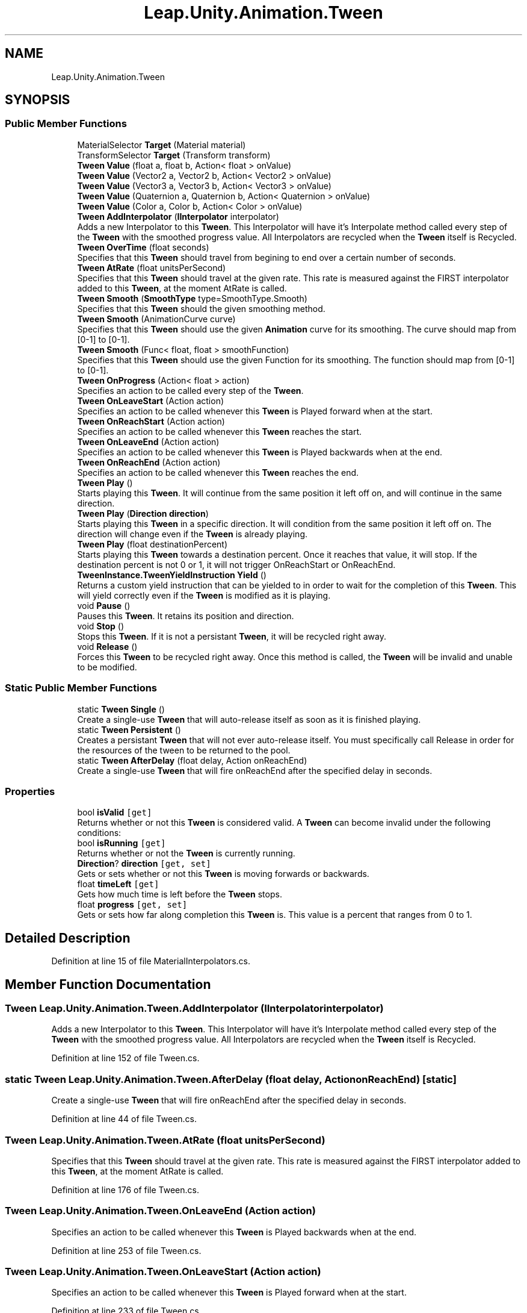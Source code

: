 .TH "Leap.Unity.Animation.Tween" 3 "Sat Jul 20 2019" "Version https://github.com/Saurabhbagh/Multi-User-VR-Viewer--10th-July/" "Multi User Vr Viewer" \" -*- nroff -*-
.ad l
.nh
.SH NAME
Leap.Unity.Animation.Tween
.SH SYNOPSIS
.br
.PP
.SS "Public Member Functions"

.in +1c
.ti -1c
.RI "MaterialSelector \fBTarget\fP (Material material)"
.br
.ti -1c
.RI "TransformSelector \fBTarget\fP (Transform transform)"
.br
.ti -1c
.RI "\fBTween\fP \fBValue\fP (float a, float b, Action< float > onValue)"
.br
.ti -1c
.RI "\fBTween\fP \fBValue\fP (Vector2 a, Vector2 b, Action< Vector2 > onValue)"
.br
.ti -1c
.RI "\fBTween\fP \fBValue\fP (Vector3 a, Vector3 b, Action< Vector3 > onValue)"
.br
.ti -1c
.RI "\fBTween\fP \fBValue\fP (Quaternion a, Quaternion b, Action< Quaternion > onValue)"
.br
.ti -1c
.RI "\fBTween\fP \fBValue\fP (Color a, Color b, Action< Color > onValue)"
.br
.ti -1c
.RI "\fBTween\fP \fBAddInterpolator\fP (\fBIInterpolator\fP interpolator)"
.br
.RI "Adds a new Interpolator to this \fBTween\fP\&. This Interpolator will have it's Interpolate method called every step of the \fBTween\fP with the smoothed progress value\&. All Interpolators are recycled when the \fBTween\fP itself is Recycled\&. "
.ti -1c
.RI "\fBTween\fP \fBOverTime\fP (float seconds)"
.br
.RI "Specifies that this \fBTween\fP should travel from begining to end over a certain number of seconds\&. "
.ti -1c
.RI "\fBTween\fP \fBAtRate\fP (float unitsPerSecond)"
.br
.RI "Specifies that this \fBTween\fP should travel at the given rate\&. This rate is measured against the FIRST interpolator added to this \fBTween\fP, at the moment AtRate is called\&. "
.ti -1c
.RI "\fBTween\fP \fBSmooth\fP (\fBSmoothType\fP type=SmoothType\&.Smooth)"
.br
.RI "Specifies that this \fBTween\fP should the given smoothing method\&. "
.ti -1c
.RI "\fBTween\fP \fBSmooth\fP (AnimationCurve curve)"
.br
.RI "Specifies that this \fBTween\fP should use the given \fBAnimation\fP curve for its smoothing\&. The curve should map from [0-1] to [0-1]\&. "
.ti -1c
.RI "\fBTween\fP \fBSmooth\fP (Func< float, float > smoothFunction)"
.br
.RI "Specifies that this \fBTween\fP should use the given Function for its smoothing\&. The function should map from [0-1] to [0-1]\&. "
.ti -1c
.RI "\fBTween\fP \fBOnProgress\fP (Action< float > action)"
.br
.RI "Specifies an action to be called every step of the \fBTween\fP\&. "
.ti -1c
.RI "\fBTween\fP \fBOnLeaveStart\fP (Action action)"
.br
.RI "Specifies an action to be called whenever this \fBTween\fP is Played forward when at the start\&. "
.ti -1c
.RI "\fBTween\fP \fBOnReachStart\fP (Action action)"
.br
.RI "Specifies an action to be called whenever this \fBTween\fP reaches the start\&. "
.ti -1c
.RI "\fBTween\fP \fBOnLeaveEnd\fP (Action action)"
.br
.RI "Specifies an action to be called whenever this \fBTween\fP is Played backwards when at the end\&. "
.ti -1c
.RI "\fBTween\fP \fBOnReachEnd\fP (Action action)"
.br
.RI "Specifies an action to be called whenever this \fBTween\fP reaches the end\&. "
.ti -1c
.RI "\fBTween\fP \fBPlay\fP ()"
.br
.RI "Starts playing this \fBTween\fP\&. It will continue from the same position it left off on, and will continue in the same direction\&. "
.ti -1c
.RI "\fBTween\fP \fBPlay\fP (\fBDirection\fP \fBdirection\fP)"
.br
.RI "Starts playing this \fBTween\fP in a specific direction\&. It will condition from the same position it left off on\&. The direction will change even if the \fBTween\fP is already playing\&. "
.ti -1c
.RI "\fBTween\fP \fBPlay\fP (float destinationPercent)"
.br
.RI "Starts playing this \fBTween\fP towards a destination percent\&. Once it reaches that value, it will stop\&. If the destination percent is not 0 or 1, it will not trigger OnReachStart or OnReachEnd\&. "
.ti -1c
.RI "\fBTweenInstance\&.TweenYieldInstruction\fP \fBYield\fP ()"
.br
.RI "Returns a custom yield instruction that can be yielded to in order to wait for the completion of this \fBTween\fP\&. This will yield correctly even if the \fBTween\fP is modified as it is playing\&. "
.ti -1c
.RI "void \fBPause\fP ()"
.br
.RI "Pauses this \fBTween\fP\&. It retains its position and direction\&. "
.ti -1c
.RI "void \fBStop\fP ()"
.br
.RI "Stops this \fBTween\fP\&. If it is not a persistant \fBTween\fP, it will be recycled right away\&. "
.ti -1c
.RI "void \fBRelease\fP ()"
.br
.RI "Forces this \fBTween\fP to be recycled right away\&. Once this method is called, the \fBTween\fP will be invalid and unable to be modified\&. "
.in -1c
.SS "Static Public Member Functions"

.in +1c
.ti -1c
.RI "static \fBTween\fP \fBSingle\fP ()"
.br
.RI "Create a single-use \fBTween\fP that will auto-release itself as soon as it is finished playing\&. "
.ti -1c
.RI "static \fBTween\fP \fBPersistent\fP ()"
.br
.RI "Creates a persistant \fBTween\fP that will not ever auto-release itself\&. You must specifically call Release in order for the resources of the tween to be returned to the pool\&. "
.ti -1c
.RI "static \fBTween\fP \fBAfterDelay\fP (float delay, Action onReachEnd)"
.br
.RI "Create a single-use \fBTween\fP that will fire onReachEnd after the specified delay in seconds\&. "
.in -1c
.SS "Properties"

.in +1c
.ti -1c
.RI "bool \fBisValid\fP\fC [get]\fP"
.br
.RI "Returns whether or not this \fBTween\fP is considered valid\&. A \fBTween\fP can become invalid under the following conditions: "
.ti -1c
.RI "bool \fBisRunning\fP\fC [get]\fP"
.br
.RI "Returns whether or not the \fBTween\fP is currently running\&. "
.ti -1c
.RI "\fBDirection\fP? \fBdirection\fP\fC [get, set]\fP"
.br
.RI "Gets or sets whether or not this \fBTween\fP is moving forwards or backwards\&. "
.ti -1c
.RI "float \fBtimeLeft\fP\fC [get]\fP"
.br
.RI "Gets how much time is left before the \fBTween\fP stops\&. "
.ti -1c
.RI "float \fBprogress\fP\fC [get, set]\fP"
.br
.RI "Gets or sets how far along completion this \fBTween\fP is\&. This value is a percent that ranges from 0 to 1\&. "
.in -1c
.SH "Detailed Description"
.PP 
Definition at line 15 of file MaterialInterpolators\&.cs\&.
.SH "Member Function Documentation"
.PP 
.SS "\fBTween\fP Leap\&.Unity\&.Animation\&.Tween\&.AddInterpolator (\fBIInterpolator\fP interpolator)"

.PP
Adds a new Interpolator to this \fBTween\fP\&. This Interpolator will have it's Interpolate method called every step of the \fBTween\fP with the smoothed progress value\&. All Interpolators are recycled when the \fBTween\fP itself is Recycled\&. 
.PP
Definition at line 152 of file Tween\&.cs\&.
.SS "static \fBTween\fP Leap\&.Unity\&.Animation\&.Tween\&.AfterDelay (float delay, Action onReachEnd)\fC [static]\fP"

.PP
Create a single-use \fBTween\fP that will fire onReachEnd after the specified delay in seconds\&. 
.PP
Definition at line 44 of file Tween\&.cs\&.
.SS "\fBTween\fP Leap\&.Unity\&.Animation\&.Tween\&.AtRate (float unitsPerSecond)"

.PP
Specifies that this \fBTween\fP should travel at the given rate\&. This rate is measured against the FIRST interpolator added to this \fBTween\fP, at the moment AtRate is called\&. 
.PP
Definition at line 176 of file Tween\&.cs\&.
.SS "\fBTween\fP Leap\&.Unity\&.Animation\&.Tween\&.OnLeaveEnd (Action action)"

.PP
Specifies an action to be called whenever this \fBTween\fP is Played backwards when at the end\&. 
.PP
Definition at line 253 of file Tween\&.cs\&.
.SS "\fBTween\fP Leap\&.Unity\&.Animation\&.Tween\&.OnLeaveStart (Action action)"

.PP
Specifies an action to be called whenever this \fBTween\fP is Played forward when at the start\&. 
.PP
Definition at line 233 of file Tween\&.cs\&.
.SS "\fBTween\fP Leap\&.Unity\&.Animation\&.Tween\&.OnProgress (Action< float > action)"

.PP
Specifies an action to be called every step of the \fBTween\fP\&. This callback happens after:
.IP "\(bu" 2
OnLeaveStart
.IP "\(bu" 2
OnLeaveEnd
.IP "\(bu" 2
All interpolators have been interpolated This callback happens before:
.IP "\(bu" 2
OnReachStart
.IP "\(bu" 2
OnReachEnd 
.PP

.PP
Definition at line 223 of file Tween\&.cs\&.
.SS "\fBTween\fP Leap\&.Unity\&.Animation\&.Tween\&.OnReachEnd (Action action)"

.PP
Specifies an action to be called whenever this \fBTween\fP reaches the end\&. 
.PP
Definition at line 263 of file Tween\&.cs\&.
.SS "\fBTween\fP Leap\&.Unity\&.Animation\&.Tween\&.OnReachStart (Action action)"

.PP
Specifies an action to be called whenever this \fBTween\fP reaches the start\&. 
.PP
Definition at line 243 of file Tween\&.cs\&.
.SS "\fBTween\fP Leap\&.Unity\&.Animation\&.Tween\&.OverTime (float seconds)"

.PP
Specifies that this \fBTween\fP should travel from begining to end over a certain number of seconds\&. 
.PP
Definition at line 166 of file Tween\&.cs\&.
.SS "void Leap\&.Unity\&.Animation\&.Tween\&.Pause ()"

.PP
Pauses this \fBTween\fP\&. It retains its position and direction\&. 
.PP
Definition at line 335 of file Tween\&.cs\&.
.SS "static \fBTween\fP Leap\&.Unity\&.Animation\&.Tween\&.Persistent ()\fC [static]\fP"

.PP
Creates a persistant \fBTween\fP that will not ever auto-release itself\&. You must specifically call Release in order for the resources of the tween to be returned to the pool\&. 
.PP
Definition at line 37 of file Tween\&.cs\&.
.SS "\fBTween\fP Leap\&.Unity\&.Animation\&.Tween\&.Play ()"

.PP
Starts playing this \fBTween\fP\&. It will continue from the same position it left off on, and will continue in the same direction\&. 
.PP
Definition at line 273 of file Tween\&.cs\&.
.SS "\fBTween\fP Leap\&.Unity\&.Animation\&.Tween\&.Play (\fBDirection\fP direction)"

.PP
Starts playing this \fBTween\fP in a specific direction\&. It will condition from the same position it left off on\&. The direction will change even if the \fBTween\fP is already playing\&. 
.PP
Definition at line 293 of file Tween\&.cs\&.
.SS "\fBTween\fP Leap\&.Unity\&.Animation\&.Tween\&.Play (float destinationPercent)"

.PP
Starts playing this \fBTween\fP towards a destination percent\&. Once it reaches that value, it will stop\&. If the destination percent is not 0 or 1, it will not trigger OnReachStart or OnReachEnd\&. 
.PP
Definition at line 307 of file Tween\&.cs\&.
.SS "void Leap\&.Unity\&.Animation\&.Tween\&.Release ()"

.PP
Forces this \fBTween\fP to be recycled right away\&. Once this method is called, the \fBTween\fP will be invalid and unable to be modified\&. 
.PP
Definition at line 363 of file Tween\&.cs\&.
.SS "static \fBTween\fP Leap\&.Unity\&.Animation\&.Tween\&.Single ()\fC [static]\fP"

.PP
Create a single-use \fBTween\fP that will auto-release itself as soon as it is finished playing\&. 
.PP
Definition at line 29 of file Tween\&.cs\&.
.SS "\fBTween\fP Leap\&.Unity\&.Animation\&.Tween\&.Smooth (\fBSmoothType\fP type = \fCSmoothType\&.Smooth\fP)"

.PP
Specifies that this \fBTween\fP should the given smoothing method\&. 
.PP
Definition at line 185 of file Tween\&.cs\&.
.SS "\fBTween\fP Leap\&.Unity\&.Animation\&.Tween\&.Smooth (AnimationCurve curve)"

.PP
Specifies that this \fBTween\fP should use the given \fBAnimation\fP curve for its smoothing\&. The curve should map from [0-1] to [0-1]\&. 
.PP
Definition at line 195 of file Tween\&.cs\&.
.SS "\fBTween\fP Leap\&.Unity\&.Animation\&.Tween\&.Smooth (Func< float, float > smoothFunction)"

.PP
Specifies that this \fBTween\fP should use the given Function for its smoothing\&. The function should map from [0-1] to [0-1]\&. 
.PP
Definition at line 206 of file Tween\&.cs\&.
.SS "void Leap\&.Unity\&.Animation\&.Tween\&.Stop ()"

.PP
Stops this \fBTween\fP\&. If it is not a persistant \fBTween\fP, it will be recycled right away\&. 
.PP
Definition at line 346 of file Tween\&.cs\&.
.SS "MaterialSelector Leap\&.Unity\&.Animation\&.Tween\&.Target (Material material)"

.PP
Definition at line 16 of file MaterialInterpolators\&.cs\&.
.SS "TransformSelector Leap\&.Unity\&.Animation\&.Tween\&.Target (Transform transform)"

.PP
Definition at line 17 of file TransformInterpolators\&.cs\&.
.SS "\fBTween\fP Leap\&.Unity\&.Animation\&.Tween\&.Value (float a, float b, Action< float > onValue)"

.PP
Definition at line 19 of file ValueInterpolators\&.cs\&.
.SS "\fBTween\fP Leap\&.Unity\&.Animation\&.Tween\&.Value (Vector2 a, Vector2 b, Action< Vector2 > onValue)"

.PP
Definition at line 39 of file ValueInterpolators\&.cs\&.
.SS "\fBTween\fP Leap\&.Unity\&.Animation\&.Tween\&.Value (Vector3 a, Vector3 b, Action< Vector3 > onValue)"

.PP
Definition at line 59 of file ValueInterpolators\&.cs\&.
.SS "\fBTween\fP Leap\&.Unity\&.Animation\&.Tween\&.Value (Quaternion a, Quaternion b, Action< Quaternion > onValue)"

.PP
Definition at line 79 of file ValueInterpolators\&.cs\&.
.SS "\fBTween\fP Leap\&.Unity\&.Animation\&.Tween\&.Value (Color a, Color b, Action< Color > onValue)"

.PP
Definition at line 99 of file ValueInterpolators\&.cs\&.
.SS "\fBTweenInstance\&.TweenYieldInstruction\fP Leap\&.Unity\&.Animation\&.Tween\&.Yield ()"

.PP
Returns a custom yield instruction that can be yielded to in order to wait for the completion of this \fBTween\fP\&. This will yield correctly even if the \fBTween\fP is modified as it is playing\&. 
.PP
Definition at line 326 of file Tween\&.cs\&.
.SH "Property Documentation"
.PP 
.SS "\fBDirection\fP? Leap\&.Unity\&.Animation\&.Tween\&.direction\fC [get]\fP, \fC [set]\fP"

.PP
Gets or sets whether or not this \fBTween\fP is moving forwards or backwards\&. 
.PP
Definition at line 74 of file Tween\&.cs\&.
.SS "bool Leap\&.Unity\&.Animation\&.Tween\&.isRunning\fC [get]\fP"

.PP
Returns whether or not the \fBTween\fP is currently running\&. 
.PP
Definition at line 64 of file Tween\&.cs\&.
.SS "bool Leap\&.Unity\&.Animation\&.Tween\&.isValid\fC [get]\fP"

.PP
Returns whether or not this \fBTween\fP is considered valid\&. A \fBTween\fP can become invalid under the following conditions: 
.IP "\(bu" 2
It was constructed with the default constructor\&. Only ever use \fBTween\&.Single\fP or Tween\&.Persistant to create Tweens\&.
.IP "\(bu" 2
It was constructed with \fBTween\&.Single\fP and has already finished playing\&. Use Tween\&.Persistant if you want to keep it for longer\&.
.IP "\(bu" 2
It had Release called\&. 
.PP

.PP
Definition at line 55 of file Tween\&.cs\&.
.SS "float Leap\&.Unity\&.Animation\&.Tween\&.progress\fC [get]\fP, \fC [set]\fP"

.PP
Gets or sets how far along completion this \fBTween\fP is\&. This value is a percent that ranges from 0 to 1\&. 
.PP
Definition at line 100 of file Tween\&.cs\&.
.SS "float Leap\&.Unity\&.Animation\&.Tween\&.timeLeft\fC [get]\fP"

.PP
Gets how much time is left before the \fBTween\fP stops\&. 
.PP
Definition at line 89 of file Tween\&.cs\&.

.SH "Author"
.PP 
Generated automatically by Doxygen for Multi User Vr Viewer from the source code\&.
